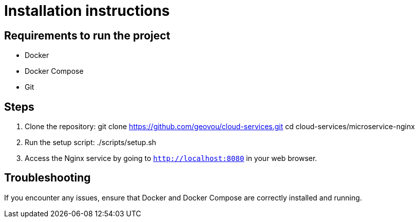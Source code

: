 # Installation instructions

## Requirements to run the project

* Docker
* Docker Compose
* Git

## Steps

1. Clone the repository:
git clone https://github.com/geovou/cloud-services.git
cd cloud-services/microservice-nginx

2. Run the setup script:
./scripts/setup.sh

3. Access the Nginx service by going to `http://localhost:8080` in your web browser.

## Troubleshooting

If you encounter any issues, ensure that Docker and Docker Compose are correctly installed and running.